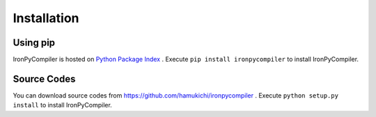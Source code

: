 Installation
============

Using pip
---------

IronPyCompiler is hosted on 
`Python Package Index <https://pypi.python.org/pypi/ironpycompiler>`_ .
Execute ``pip install ironpycompiler`` to install IronPyCompiler.

Source Codes
------------

You can download source codes from 
https://github.com/hamukichi/ironpycompiler . Execute 
``python setup.py install`` to install IronPyCompiler.


